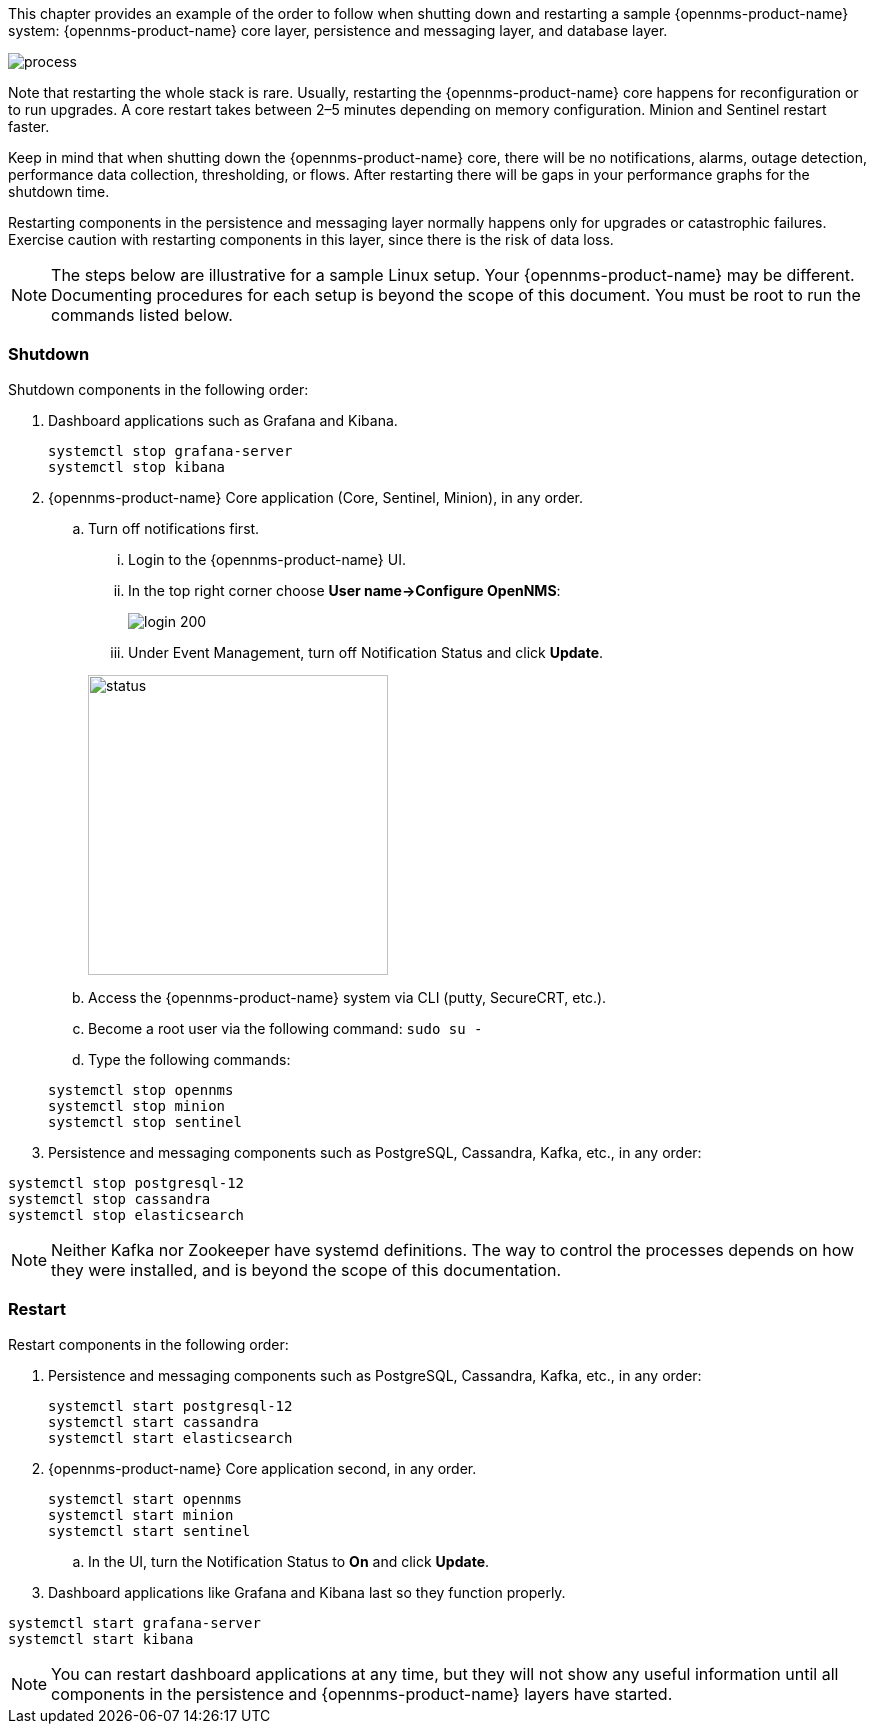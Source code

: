 
// Allow GitHub image rendering
:imagesdir: ../../../images

This chapter provides an example of the order to follow when shutting down and restarting a sample {opennms-product-name} system: {opennms-product-name} core layer, persistence and messaging layer, and database layer. 

image::admin/restart-process.png[process]

Note that restarting the whole stack is rare. 
Usually, restarting the {opennms-product-name} core happens for reconfiguration or to run upgrades. 
A core restart takes between 2–5 minutes depending on memory configuration. 
Minion and Sentinel restart faster. 

Keep in mind that when shutting down the {opennms-product-name} core, there will be no notifications, alarms, outage detection, performance data collection, thresholding, or flows. 
After restarting there will be gaps in your performance graphs for the shutdown time. 

Restarting components in the persistence and messaging layer normally happens only for upgrades or catastrophic failures. 
Exercise caution with restarting components in this layer, since there is the risk of data loss.

NOTE: The steps below are illustrative for a sample Linux setup. 
Your {opennms-product-name} may be different. 
Documenting procedures for each setup is beyond the scope of this document. 
You must be root to run the commands listed below. 

=== Shutdown

Shutdown components in the following order:

. Dashboard applications such as Grafana and Kibana.

+
[source]
----
systemctl stop grafana-server
systemctl stop kibana
----

. {opennms-product-name} Core application (Core, Sentinel, Minion), in any order.

.. Turn off notifications first.
... Login to the {opennms-product-name} UI.
... In the top right corner choose *User name->Configure OpenNMS*:
+
image::admin/login.png[login 200]

... Under Event Management, turn off Notification Status and click *Update*. 

+
image::admin/notification-status.png[status, 300]

.. Access the {opennms-product-name} system via CLI (putty, SecureCRT, etc.).
.. Become a root user via the following command: `sudo su -`
.. Type the following commands:

+
[source]
----
systemctl stop opennms
systemctl stop minion
systemctl stop sentinel
----

. Persistence and messaging components such as PostgreSQL, Cassandra, Kafka, etc., in any order:

[source]
----
systemctl stop postgresql-12
systemctl stop cassandra
systemctl stop elasticsearch
----

NOTE: Neither Kafka nor Zookeeper have systemd definitions. 
The way to control the processes depends on how they were installed, and is beyond the scope of this documentation. 

=== Restart

Restart components in the following order:

. Persistence and messaging components such as PostgreSQL, Cassandra, Kafka, etc., in any order:

+
[source]
----
systemctl start postgresql-12
systemctl start cassandra
systemctl start elasticsearch
----

. {opennms-product-name} Core application second, in any order.

+
[source]
----
systemctl start opennms
systemctl start minion
systemctl start sentinel
---- 

.. In the UI, turn the Notification Status to *On* and click *Update*. 

. Dashboard applications like Grafana and Kibana last so they function properly.

[source]
----
systemctl start grafana-server
systemctl start kibana
----

NOTE: You can restart dashboard applications at any time, but they will not show any useful information until all components in the persistence and {opennms-product-name} layers have started.
